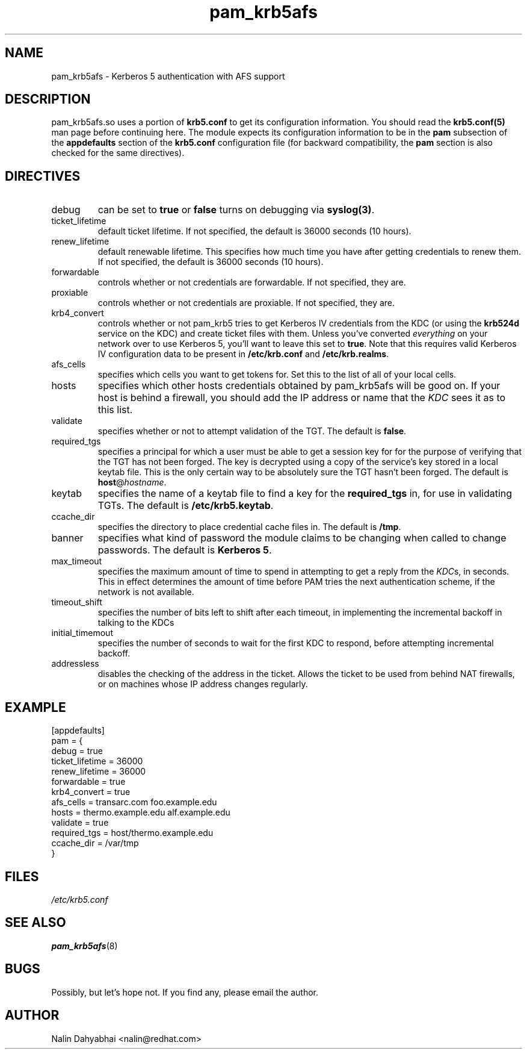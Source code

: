 .TH pam_krb5afs 5 2001/07/06 "Red Hat Linux" "System Administrator's Manual"
.SH NAME
pam_krb5afs \- Kerberos 5 authentication with AFS support
.SH DESCRIPTION
pam_krb5afs.so uses a portion of \fBkrb5.conf\fR to get its configuration
information.  You should read the \fBkrb5.conf(5)\fR man page before continuing
here.  The module expects its configuration information to be in the \fBpam\fR
subsection of the \fBappdefaults\fP section of the \fBkrb5.conf\fR
configuration file (for backward compatibility, the \fBpam\fP section is
also checked for the same directives).

.SH DIRECTIVES
.IP debug
can be set to \fBtrue\fR or \fBfalse\fR
turns on debugging via \fBsyslog(3)\fR.
.IP ticket_lifetime
default ticket lifetime.  If not specified, the default is 36000 seconds (10
hours).
.IP renew_lifetime
default renewable lifetime.  This specifies how much time you have after
getting credentials to renew them.  If not specified, the default is 36000
seconds (10 hours).
.IP forwardable
controls whether or not credentials are forwardable.  If not specified, they
are.
.IP proxiable
controls whether or not credentials are proxiable.  If not specified, they
are.
.IP krb4_convert
controls whether or not pam_krb5 tries to get Kerberos IV credentials from the
KDC (or using the \fBkrb524d\fR service on the KDC) and create ticket files with
them.  Unless you've converted \fIeverything\fR on your network over to use
Kerberos 5, you'll want to leave this set to \fBtrue\fR.  Note that this
requires valid Kerberos IV configuration data to be present in
\fB/etc/krb.conf\fP and \fB/etc/krb.realms\fP.
.IP afs_cells
specifies which cells you want to get tokens for.  Set this to the list of all
of your local cells.
.IP hosts
specifies which other hosts credentials obtained by pam_krb5afs will be good on.
If your host is behind a firewall, you should add the IP address or name that
the \fIKDC\fR sees it as to this list.
.IP validate
specifies whether or not to attempt validation of the TGT.  The default is
\fBfalse\fP.
.IP required_tgs
specifies a principal for which a user must be able to get a session key for for
the purpose of verifying that the TGT has not been forged.  The key is
decrypted using a copy of the service's key stored in a local keytab file.
This is the only certain way to be absolutely sure the TGT hasn't been forged.
The default is \fBhost\fP@\fIhostname\fP.
.IP keytab
specifies the name of a keytab file to find a key for the \fBrequired_tgs\fP in,
for use in validating TGTs.  The default is \fB/etc/krb5.keytab\fP.
.IP ccache_dir
specifies the directory to place credential cache files in.  The default is
\fB/tmp\fR.
.IP banner
specifies what kind of password the module claims to be changing when called
to change passwords.  The default is \fBKerberos 5\fP.
.IP max_timeout
specifies the maximum amount of time to spend in attempting to get a reply
from the \fIKDC\fRs, in seconds. This in effect determines the amount of
time before PAM tries the next authentication scheme, if the network is
not available.
.IP timeout_shift
specifies the number of bits left to shift after each timeout, in
implementing the incremental backoff in talking to the KDCs
.IP initial_timemout
specifies the number of seconds to wait for the first KDC to respond, before
attempting incremental backoff.
.IP addressless
disables the checking of the address in the ticket. Allows the ticket to be
used from behind NAT firewalls, or on machines whose IP address changes
regularly.

.SH EXAMPLE

[appdefaults]
  pam = {
    debug = true
    ticket_lifetime = 36000
    renew_lifetime = 36000
    forwardable = true
    krb4_convert = true
    afs_cells = transarc.com foo.example.edu
    hosts = thermo.example.edu alf.example.edu
    validate = true
    required_tgs = host/thermo.example.edu
    ccache_dir = /var/tmp
  }

.SH FILES
\fI/etc/krb5.conf\fP
.br
.SH "SEE ALSO"
.BR pam_krb5afs (8)
.br
.SH BUGS
Possibly, but let's hope not.  If you find any, please email the author.
.SH AUTHOR
Nalin Dahyabhai <nalin@redhat.com>
